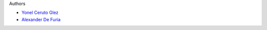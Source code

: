 Authors

- `Yonel Ceruto Glez <yonelceruto@gmail.com>`_
- `Alexander De Furia <defuria.alexander@gmail.com>`_
